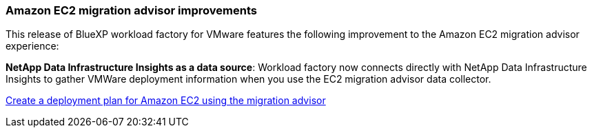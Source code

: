 === Amazon EC2 migration advisor improvements

This release of BlueXP workload factory for VMware features the following improvement to the Amazon EC2 migration advisor experience:

*NetApp Data Infrastructure Insights as a data source*: Workload factory now connects directly with NetApp Data Infrastructure Insights to gather VMWare deployment information when you use the EC2 migration advisor data collector.

https://docs.netapp.com/us-en/workload-vmware/launch-onboarding-advisor-native.html[Create a deployment plan for Amazon EC2 using the migration advisor]
// Use absolute links in these files